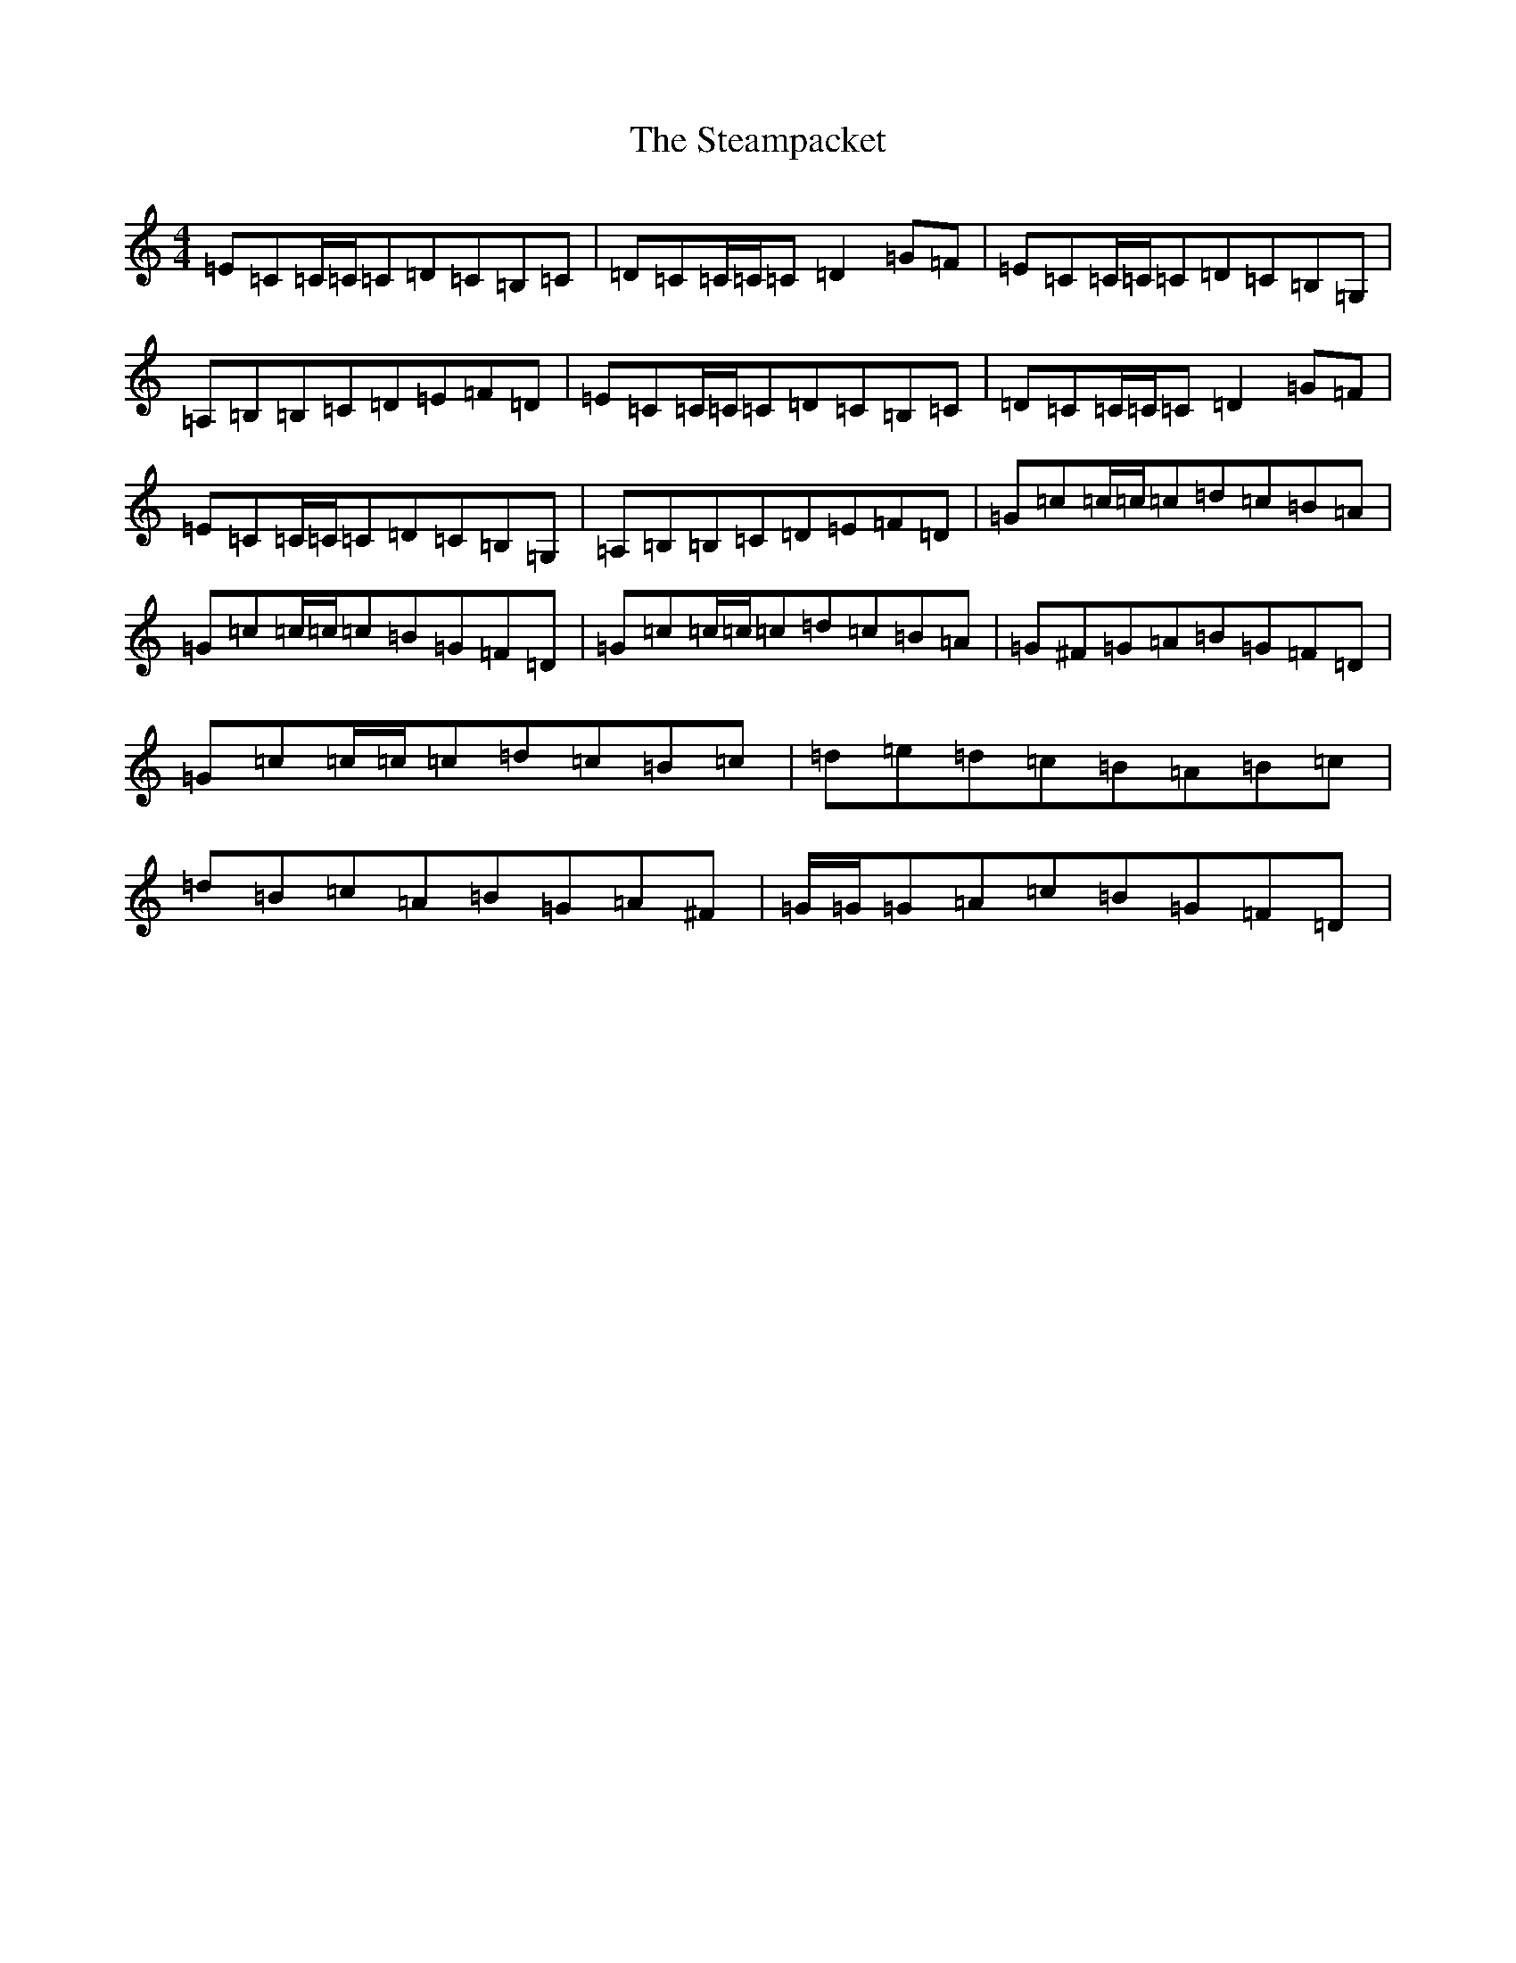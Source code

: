 X: 7028
T: Steampacket, The
S: https://thesession.org/tunes/690#setting5266
R: reel
M:4/4
L:1/8
K: C Major
=E=C=C/2=C/2=C=D=C=B,=C|=D=C=C/2=C/2=C=D2=G=F|=E=C=C/2=C/2=C=D=C=B,=G,|=A,=B,=B,=C=D=E=F=D|=E=C=C/2=C/2=C=D=C=B,=C|=D=C=C/2=C/2=C=D2=G=F|=E=C=C/2=C/2=C=D=C=B,=G,|=A,=B,=B,=C=D=E=F=D|=G=c=c/2=c/2=c=d=c=B=A|=G=c=c/2=c/2=c=B=G=F=D|=G=c=c/2=c/2=c=d=c=B=A|=G^F=G=A=B=G=F=D|=G=c=c/2=c/2=c=d=c=B=c|=d=e=d=c=B=A=B=c|=d=B=c=A=B=G=A^F|=G/2=G/2=G=A=c=B=G=F=D|